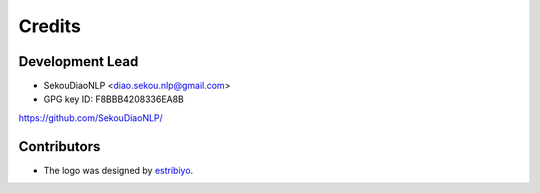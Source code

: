 =======
Credits
=======

Development Lead
----------------

* SekouDiaoNLP <diao.sekou.nlp@gmail.com>
* GPG key ID: F8BBB4208336EA8B

https://github.com/SekouDiaoNLP/

Contributors
------------

* The logo was designed by estribiyo_.

.. _estribiyo: https://github.com/estribiyo
